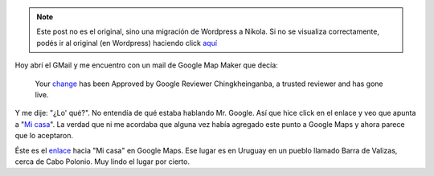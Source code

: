 .. link:
.. description:
.. tags: google
.. date: 2011/01/24 10:17:15
.. title: Google Map Maker Approved
.. slug: google-map-maker-approved


.. note::

   Este post no es el original, sino una migración de Wordpress a
   Nikola. Si no se visualiza correctamente, podés ir al original (en
   Wordpress) haciendo click aquí_

.. _aquí: http://humitos.wordpress.com/2011/01/24/google-map-maker-approved/


Hoy abrí el GMail y me encuentro con un mail de Google Map Maker que
decía:

    Your
    `change <http://www.google.com/mapmaker?gw=55&editids=aDb0BJkx94HznR-Yis&iwloc=0_0&t=h&dtab=overview>`__
    has been Approved by Google Reviewer Chingkheinganba, a trusted
    reviewer and has gone live.

Y me dije: "¿Lo' qué?". No entendía de qué estaba hablando Mr. Google.
Así que hice click en el enlace y veo que apunta a "`Mi
casa <http://humitos.wordpress.com/2010/11/28/mi-casa/>`__\ ". La verdad
que ni me acordaba que alguna vez había agregado este punto a Google
Maps y ahora parece que lo aceptaron.

Éste es el
`enlace <http://www.google.com/mapmaker?ll=-34.334564,-53.797038&spn=0.001453,0.003358&t=h&z=18&iwloc=0_0&gw=55&editids=aDb0BJkx94HznR-Yis&dtab=overview>`__
hacia "Mi casa" en Google Maps. Ese lugar es en Uruguay en un pueblo
llamado Barra de Valizas, cerca de Cabo Polonio. Muy lindo el lugar por
cierto.
